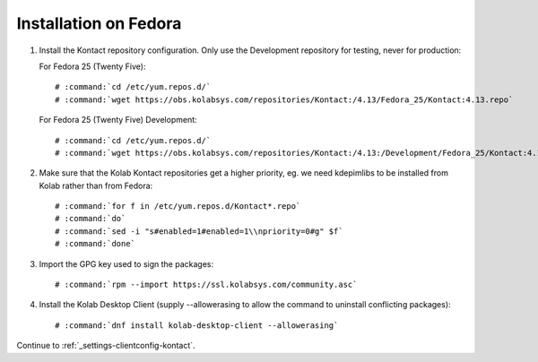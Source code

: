 ======================
Installation on Fedora
======================

1.  Install the Kontact repository configuration. Only use the Development repository for testing, never for production:

    For Fedora 25 (Twenty Five):

    .. parsed-literal::

        # :command:`cd /etc/yum.repos.d/`
        # :command:`wget https://obs.kolabsys.com/repositories/Kontact:/4.13/Fedora_25/Kontact:4.13.repo`

    For Fedora 25 (Twenty Five) Development:

    .. parsed-literal::

        # :command:`cd /etc/yum.repos.d/`
        # :command:`wget https://obs.kolabsys.com/repositories/Kontact:/4.13:/Development/Fedora_25/Kontact:4.13:Development.repo`

2.  Make sure that the Kolab Kontact repositories get a higher priority, eg.
    we need kdepimlibs to be installed from Kolab rather than from Fedora:

    .. parsed-literal::

        # :command:`for f in /etc/yum.repos.d/Kontact*.repo`
        # :command:`do`
        # :command:`sed -i "s#enabled=1#enabled=1\\npriority=0#g" $f`
        # :command:`done`

3.  Import the GPG key used to sign the packages:

    .. parsed-literal::

        # :command:`rpm --import https://ssl.kolabsys.com/community.asc`

4.  Install the Kolab Desktop Client (supply --allowerasing to allow the command to uninstall conflicting packages):

    .. parsed-literal::

        # :command:`dnf install kolab-desktop-client --allowerasing`

Continue to :ref:`_settings-clientconfig-kontact`.
